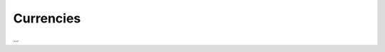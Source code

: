 Currencies
==========

...


.. config-property::
   :name: ISO
   :type: string
   :ref_prefix: tc_Currencies_

.. config-property::
   :name: IsPrimary
   :type: integer
   :ref_prefix: tc_Currencies_
